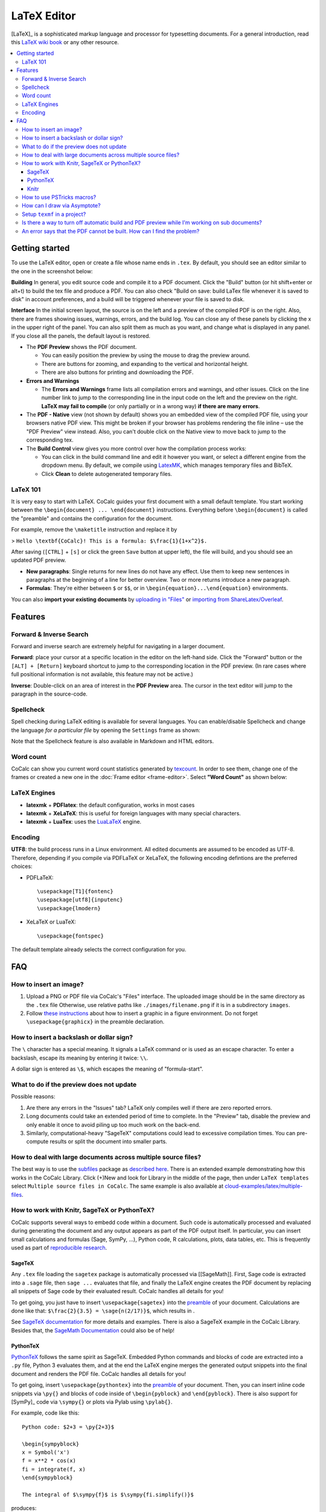 ======================
LaTeX Editor
======================

[LaTeX]_ is a sophisticated markup language and processor for typesetting documents.
For a general introduction, read this `LaTeX wiki book`_ or any other resource.

.. contents::
   :local:
   :depth: 3

.. index:: LaTeX

Getting started
===============

To use the LaTeX editor, open or create a file whose name ends in ``.tex``. By default, you should see an editor similar to the one in the screenshot below:

.. image:: img/latex-ui.png
    :width: 100%




**Building** In general, you edit source code and compile it to a PDF document. Click the "Build" button (or hit shift+enter or alt+t) to build the tex file and produce a PDF.  You can also check "Build on save: build LaTex file whenever it is saved to disk" in account preferences, and a build will be triggered whenever your file is saved to disk.

**Interface** In the initial screen layout, the source is on the left and a preview of the compiled PDF is on the right.  Also, there are frames showing issues, warnings, errors, and the build log.  You can close any of these panels by clicking the x in the upper right of the panel.  You can also split them as much as you want, and change what is displayed in any panel.  If you close all the panels, the default layout is restored.

* The **PDF Preview** shows the PDF document.

  * You can easily position the preview by using the mouse to drag the preview around.
  * There are buttons  for zooming, and expanding to the vertical and horizontal height.
  * There are also buttons for printing and downloading the PDF.

* **Errors and Warnings**

  * The **Errors and Warnings** frame lists all compilation errors and warnings, and other issues.
    Click on the line number link to jump to the corresponding line in the input code on the left and the preview on the right.
    **LaTeX may fail to compile** (or only partially or in a wrong way) **if there are many errors**.

* The **PDF - Native** view (not shown by default) shows you an embedded view of the compiled PDF file, using   your browsers native PDF view. This might be broken if your browser has problems rendering the file inline – use the "PDF Preview" view instead.  Also, you can't double click on the Native view to move back to jump   to the corresponding tex.

* The **Build Control** view gives you more control over how the compilation process works:

  * You can click in the build command line and edit it however you want, or select a different engine from the dropdown menu.
    By default, we compile using `LatexMK`_, which manages temporary files and BibTeX.

  * Click **Clean** to delete autogenerated temporary files.

LaTeX 101
--------------------

It is very easy to start with LaTeX.
CoCalc guides your first document with a small default template.
You start working between the ``\begin{document} ... \end{document}`` instructions.
Everything before ``\begin{document}`` is called the "preamble" and contains the configuration for the document.

For example, remove the ``\maketitle`` instruction and replace it by

> ``Hello \textbf{CoCalc}! This is a formula: $\frac{1}{1+x^2}$.``

After saving (``[CTRL]`` + ``[s]`` or click the green ``Save`` button at upper left), the file will build, and
you should see an updated PDF preview.

* **New paragraphs**: Single returns for new lines do not have any effect.
  Use them to keep new sentences in paragraphs at the beginning of a line for better overview.
  Two or more returns introduce a new paragraph.
* **Formulas**: They're either between ``$`` or ``$$``, or in ``\begin{equation}...\end{equation}`` environments.

You can also **import your existing documents** by
`uploading in "Files"`_ or `importing from ShareLatex/Overleaf`_.

.. _uploading in "Files": https://github.com/sagemathinc/cocalc/wiki/upload
.. _importing from ShareLatex/Overleaf: https://github.com/sagemathinc/cocalc/wiki/Importing-Files-from-ShareLaTeX

Features
===============

.. _latex-forward-inverse:

Forward & Inverse Search
------------------------------

Forward and inverse search are extremely helpful for navigating in a larger document.

**Forward**: place your cursor at a specific location in the editor on the left-hand side.
Click the "Forward" button or the ``[ALT] + [Return]`` keyboard shortcut to jump to the corresponding
location in the PDF preview.
(In rare cases where full positional information is not available, this feature may not be active.)

**Inverse**: Double-click on an area of interest in the **PDF Preview** area.
The cursor in the text editor will jump to the paragraph in the source-code.

.. _latex-spellcheck:

Spellcheck
------------------

Spell checking during LaTeX editing is available for several languages. You can enable/disable Spellcheck and change the language *for a particular file* by opening the ``Settings`` frame as shown:

.. image:: img/latex-spellcheck123.jpg
     :width: 50%

Note that the Spellcheck feature is also available in Markdown and HTML editors.

.. _latex-word-count:

Word count
------------------

CoCalc can show you current word count statistics generated by texcount_.
In order to see them, change one of the frames or created a new one in the :doc:`Frame editor <frame-editor>`.
Select **"Word Count"** as shown below:

.. image:: img/latex-word-count.png
    :width: 50%

.. _texcount: http://app.uio.no/ifi/texcount/whatitdoes.html

LaTeX Engines
----------------------

* **latexmk** + **PDFlatex**: the default configuration, works in most cases
* **latexmk** + **XeLaTeX**: this is useful for foreign languages with many special characters.
* **latexmk** + **LuaTex**: uses the `LuaLaTeX`_ engine.

.. _LuaLaTeX: http://www.luatex.org

Encoding
------------------------

**UTF8**: the build process runs in a Linux environment.
All edited documents are assumed to be encoded as UTF-8.
Therefore, depending if you compile via PDFLaTeX or XeLaTeX, the following encoding defintions are the preferred choices:

* PDFLaTeX::

   \usepackage[T1]{fontenc}
   \usepackage[utf8]{inputenc}
   \usepackage{lmodern}

* XeLaTeX or LuaTeX::

   \usepackage{fontspec}


The default template already selects the correct configuration for you.

FAQ
======

How to insert an image?
-----------------------------------------

1. Upload a PNG or PDF file via CoCalc's "Files" interface.
   The uploaded image should be in the same directory as the ``.tex`` file
   Otherwise, use relative paths like ``./images/filename.png`` if it is in a subdirectory ``images``.
2. Follow  `these instructions`_  about how to insert a graphic in a figure environment.
   Do not forget ``\usepackage{graphicx}`` in the preamble declaration.

.. _these instructions: https://en.wikibooks.org/wiki/LaTeX/Floats,_Figures_and_Captions



How to insert a backslash or dollar sign?
--------------------------------------------

The ``\`` character has a special meaning.
It signals a LaTeX command or is used as an escape character.
To enter a backslash, escape its meaning by entering it twice: ``\\``.

A dollar sign is entered as ``\$``, which escapes the meaning of "formula-start".



What to do if the preview does not update
-----------------------------------------

Possible reasons:

1. Are there any errors in the "Issues" tab? LaTeX only compiles well if there are zero reported errors.
2. Long documents could take an extended period of time to complete. In the "Preview" tab, disable the preview and only enable it once to avoid piling up too much work on the back-end.
3. Similarly, computational-heavy "SageTeX" computations could lead to excessive compilation times.
   You can pre-compute results or split the document into smaller parts.



How to deal with large documents across multiple source files?
----------------------------------------------------------------------------------

The best way is to use the `subfiles`_ package as `described here`_.
There is an extended example demonstrating how this works in the CoCalc Library.
Click (+)New and look for Library in the middle of the page,
then under ``LaTeX templates`` select ``Multiple source files in CoCalc``.
The same example is also available at `cloud-examples/latex/multiple-files`_.

.. _described here: https://en.wikibooks.org/wiki/LaTeX/Modular_Documents#Subfiles
.. _cloud-examples/latex/multiple-files: https://github.com/sagemath/cloud-examples/tree/master/latex/multiple-files



How to work with Knitr, SageTeX or PythonTeX?
------------------------------------------------

CoCalc supports several ways to embedd code within a document.
Such code is automatically processed and evaluated during generating the document
and any output appears as part of the PDF output itself.
In particular, you can insert small calculations and formulas (Sage, SymPy, ...), Python code, R calculations, plots, data tables, etc.
This is frequently used as part of `reproducible research <https://en.wikipedia.org/wiki/Reproducibility#Reproducible_research>`_.

.. index:: SageTeX
.. _latex-sagetex:

SageTeX
^^^^^^^^^^

Any ``.tex`` file loading the ``sagetex`` package is automatically processed via [[SageMath]].
First, Sage code is extracted into a ``.sage`` file, then ``sage ...`` evaluates that file, and finally the LaTeX engine creates the PDF document by replacing all snippets of Sage code by their evaluated result.
CoCalc handles all details for you!

To get going, you just have to insert ``\usepackage{sagetex}`` into the `preamble`_ of your document.
Calculations are done like that: ``$\frac{2}{3.5} = \sage{n(2/17)}$``, which results in |SAGETEX|.

See `SageTeX documentation <https://ctan.org/tex-archive/macros/latex/contrib/sagetex>`_ for more details and examples.
There is also a SageTeX example in the CoCalc Library.
Besides that, the `SageMath Documentation <http://doc.sagemath.org/html/en/>`_ could also be of help!

.. |SAGETEX| image:: img/latex-sagetex.png
                  :height: 17pt


.. index:: PythonTeX
.. _latex-pythontex:

PythonTeX
^^^^^^^^^^^^^^

`PythonTeX <cran_pythontex>`_ follows the same spirit as SageTeX.
Embedded Python commands and blocks of code are extracted into a ``.py`` file,
Python 3 evaluates them,
and at the end the LaTeX engine merges the generated output snippets into the final document and renders the PDF file.
CoCalc handles all details for you!

To get going, insert ``\usepackage{pythontex}`` into the `preamble`_ of your document.
Then, you can insert inline code snippets via ``\py{}`` and blocks of code inside of ``\begin{pyblock}`` and ``\end{pyblock}``.
There is also support for [SymPy]_ code via ``\sympy{}`` or plots via Pylab using ``\pylab{}``.

For example, code like this::

    Python code: $2+3 = \py{2+3}$

    \begin{sympyblock}
    x = Symbol('x')
    f = x**2 * cos(x)
    fi = integrate(f, x)
    \end{sympyblock}

    The integral of $\sympy{f}$ is $\sympy{fi.simplify()}$

produces:

.. image:: img/latex-pythontex.png
    :width: 75%
    :align: center


You can read more in the `PythonTeX Documentation <cran_pythontex>`_.
Also note, that sometimes it is necessary to run "Build" again to properly re-process all code snippets.
There is also a PythonTeX example document in the CoCalc Library.

.. _preamble: https://en.wikibooks.org/wiki/LaTeX/Document_Structure#Preamble
.. cran_pythontex: https://ctan.org/pkg/pythontex


.. index:: Knitr
.. index:: Sweave
.. _latex-knitr:

Knitr
^^^^^^^^^^^^^^^^

`Knitr LaTeX documents <knitr>`_ are different from SageTeX and PythonTeX.
They have their own filename extension (CoCalc supports ``.rnw`` and ``.Rtex``) and instead of calling LaTeX commands of a package, they feature their own syntax for embedded blocks and statements.
Historically, at first `Sweave <sweave_wiki>`_ was added to R,
but Knitr is a much more modern variant with more features
(see `Transition from Sweave to Knitr <sweave2knitr>`_).

In general, the compilation works by first processing the input file via Knitr,
which runs R and generates a ``.tex`` document.
Then, the Latex engine processes that ``.tex`` file as usual.
CoCalc handles all details for you.

To get started, create a file ending with ``.rnw`` (Rweave/Sweave syntax) or ``.Rtex`` (code is in comment blocks).
Both will initialize the file with a template explaining you how to work with it.
For example, a block like::

    <<histogram-plot4, dev='tikz', fig.height=4, fig.width=10>>=
    data <- rnorm(1000)
    hist(data)
    @

produces a plot of a histogram, drawn using `TikZ`_.

.. image:: img/latex-knitr.png
    :width: 75%
    :align: center

Note, that `latex-forward-inverse`_ will work as well as reporting errors.

.. _knitr: https://yihui.name/knitr/
.. _sweave_wiki: https://en.wikipedia.org/wiki/Sweave
.. _sweave2knitr: https://yihui.name/knitr/demo/sweave/
.. _TikZ: https://en.wikibooks.org/wiki/LaTeX/PGF/TikZ




.. index:: PSTricks

How to use PSTricks macros?
-----------------------------------------

`PSTricks`_ is a set of macros for including PostScript drawings in a TeX document. The website has an extensive `gallery of examples`_.
The main thing to remember when using PSTricks is to set ``Engine`` in the CoCalc Build panel to ``XeLaTeX`` as in this small demo `.tex file`_ and `resulting .pdf`_.

.. _gallery of examples: http://tug.org/PSTricks/main.cgi?file=examples
.. _.tex file: https://cocalc.com/share/db982efa-e439-4e2d-933b-7c7011c6b21a/Public/pstricks-demo.tex?viewer=share
.. _resulting .pdf: https://cocalc.com/share/db982efa-e439-4e2d-933b-7c7011c6b21a/Public/pstricks-demo.pdf?viewer=share

.. image:: img/latex-pstricks-demo3.png
    :width: 40%

.. image:: img/latex-pstricks-demo4.png
    :width: 40%




.. index:: Asymptote

How can I draw via Asymptote?
--------------------------------------

`Asymptote <http://asymptote.sourceforge.net/>`_ is a

    powerful descriptive vector graphics language
    that provides a natural coordinate-based framework for technical drawing.
    Labels and equations are typeset with LaTeX, for high-quality PostScript output.

In order to tell `LatexMK`_
– which CoCalc's LaTeX editor is using by default under the hood –
to process the generated ``*.asy`` files,
you need to setup your ``~/.latexmkrc`` file in your home directory.
In order to do that, open up the ``Files`` tab in your project
and click on the home-icon to make sure you're in your home directory.
Then, click on `Create` to create a new file and enter the filename ``.latexmkrc``.
Don't overlook that leading dot in the filename, which is used for hidden files in Linux.
Then, enter these lines in the text editor and save the file::

    sub asy {return system("asy \"$_[0]\"");}
    add_cus_dep("asy","eps",0,"asy");
    add_cus_dep("asy","pdf",0,"asy");
    add_cus_dep("asy","tex",0,"asy");

These additional rules tell LatexMK to essentially run ``asy <basename>-*.asy``
on each file during the build process.
In case there are problems, you can run that command-line in a :doc:`terminal`
to see all details about any possible errors.

More information: `Asymptote LaTeX Usage <http://asymptote.sourceforge.net/doc/LaTeX-usage.html>`_.

.. image:: img/latex-asymptote.png
    :width: 100%


.. index:: texmf

Setup ``texmf`` in a project?
-----------------------------------------

A CoCalc project is equivalent to a linux user account.
Therefore, the texmf discovery mechanism works the same as on a local machine.
By default, you should be able to put your own packages and styles into ``~/texmf``.

In case you just want to add a styles-file with common commands
for the `tex` processor available to all your ``.tex`` files,
you have to put them into the ``~/texmf/tex/latex/local`` sub-directory.
That way they're always found by the latex processor.
(see `stackexchange discussion <https://tex.stackexchange.com/questions/1137/where-do-i-place-my-own-sty-or-cls-files-to-make-them-available-to-all-my-te>`_)

Otherwise, you might have to run run ``texhash ~/texmf`` in a terminal or the little "Terminal command" textbox in "Files".

Note: the ``~`` stands for the ``HOME`` directory, which is the root directory you see in the "Files"-listing.
You can click the home icon to jump into the home directory.
``texmf`` is a subdirectory right there.

Is there a way to turn off automatic build and PDF preview while I'm working on sub documents?
-----------------------------------------------------------------------------------------------

If you're working on a main LaTeX document that has included tex files, you may want to turn off compilation of the individual subfiles. Here are some steps you can take:

* By default, building latex documents on saving is enabled. You can disable it under ``Account`` → ``Preferences`` → ``Editor settings`` by removing the check mark for ``Build on save: build LaTex file whenever it is saved to disk``.

* You can also disable the build process by opening the "Build" dialog and entering ``echo`` in the line where the command is. That just does nothing when it tries to build.

* If you like, you could also structure your LaTeX in such a way that subdocuments also build via the `CTAN subfiles`_ package.
  You can find an example in the CoCalc Library. In a project, click on ``+ New``, and in the middle you will find the Library. Look under ``LaTeX templates`` → ``Multiple source files in CoCalc``.

In general, multifile LaTeX editing is on our radar, but we haven't got to that yet: `CoCalc issue #904`_.

.. _CoCalc issue #904: https://github.com/sagemathinc/cocalc/issues/904



An error says that the PDF cannot be built. How can I find the problem?
-----------------------------------------------------------------------------------

* Use :doc:`TimeTravel <time-travel>` to go back to a working version. In the TimeTravel view, you can use ``Changes`` to see exactly what changed between revisions.
* Another tip is to click the format button, since sometimes formatting properly can give you a good sense of what you might have messed up.
* More general, you can also use revision control like [Git]_ to track your changes. Just create a :doc:`Terminal <terminal>` file or :doc:`frame in the latex editor <frame-editor>` and go ahead and work on the command-line as usual.
* If you need more detailed help, make sure to open the ``.tex`` file and make a support request by clicking the ``Help`` button at the top right.


.. _LaTeX wiki book: https://en.wikibooks.org/wiki/LaTeX
.. _LatexMK: https://www.ctan.org/pkg/latexmk/
.. _subfiles: https://www.ctan.org/pkg/subfiles?lang=en
.. _CTAN subfiles: https://ctan.org/pkg/subfiles
.. _PSTricks: http://tug.org/PSTricks/main.cgi


